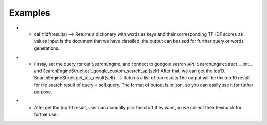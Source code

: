Examples
=============

* * cal_tfidf(results) --> Returns a dictionary with words as keys and their corresponding TF-IDF scores as values
    Input is the document that we have classifed, the output can be used for further query or words generations.

.. image:: ../images/input_tfidf.png
  :width: 600

.. image:: ../images/output_tfidf.png
  :width: 400
  :height: 600

* * Firstly, set the query for our SearchEngine, and connect to googole search API.
    SearchEngineStruct.__init__ and SearchEngineStruct.call_google_custom_search_api(self)
    After that, we can get the top10.
    SearchEngineStruct.get_top_result(self) --> Returns a list of top results
    The output will be the top 10 result for the search result of query = self.query.
    The format of outout is in json, so you can easily use it for futher purpose.

.. image:: ../images/input_get_top_result.png
  :width: 600

.. image:: ../images/output_get_top_result.png
  :width: 600
  :height: 100

* * After get the top 10 result, user can manually pick the stuff they want,
    so we collect their feedback for further use.


.. image:: ../images/output_choose.png
  :width: 600
  :height: 200





